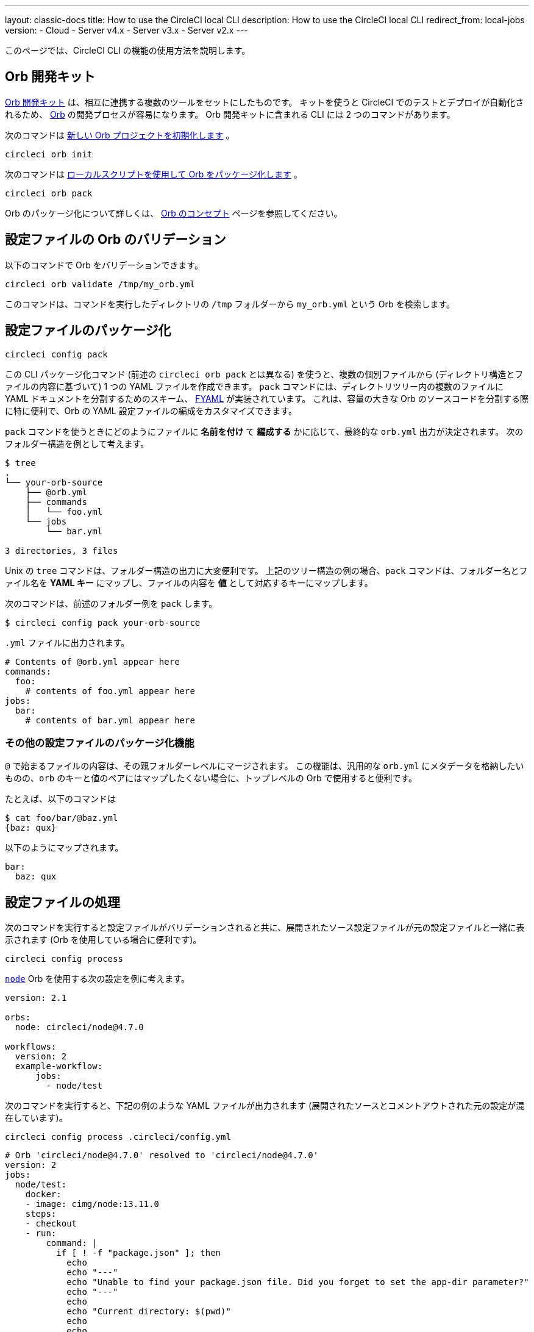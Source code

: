 ---

layout: classic-docs
title: How to use the CircleCI local CLI
description: How to use the CircleCI local CLI
redirect_from: local-jobs
version:
- Cloud
- Server v4.x
- Server v3.x
- Server v2.x
---

このページでは、CircleCI CLI の機能の使用方法を説明します。

[#orb-development-kit]
== Orb 開発キット

<<orb-author#create-test-and-publish-an-orb,Orb 開発キット>> は、相互に連携する複数のツールをセットにしたものです。 キットを使うと CircleCI でのテストとデプロイが自動化されるため、 <<orb-intro#,Orb>> の開発プロセスが容易になります。 Orb 開発キットに含まれる CLI には 2 つのコマンドがあります。

次のコマンドは link:https://circleci-public.github.io/circleci-cli/circleci_orb_init.html[新しい Orb プロジェクトを初期化します] 。

```shell
circleci orb init
```

次のコマンドは link:https://circleci-public.github.io/circleci-cli/circleci_orb_pack.html[ローカルスクリプトを使用して Orb をパッケージ化します] 。

```shell
circleci orb pack
```

Orb のパッケージ化について詳しくは、 <<orb-concepts#orb-packing,Orb のコンセプト>> ページを参照してください。

[#validate-an-orb-in-your-configuration-file]
== 設定ファイルの Orb のバリデーション

以下のコマンドで Orb をバリデーションできます。

```shell
circleci orb validate /tmp/my_orb.yml
```

このコマンドは、コマンドを実行したディレクトリの `/tmp` フォルダーから `my_orb.yml` という Orb を検索します。

[#packing-a-config]
== 設定ファイルのパッケージ化

```shell
circleci config pack
```

この CLI パッケージ化コマンド (前述の `circleci orb pack` とは異なる) を使うと、複数の個別ファイルから (ディレクトリ構造とファイルの内容に基づいて) 1 つの YAML ファイルを作成できます。 `pack` コマンドには、ディレクトリツリー内の複数のファイルに YAML ドキュメントを分割するためのスキーム、 link:https://github.com/CircleCI-Public/fyaml[FYAML] が実装されています。 これは、容量の大きな Orb のソースコードを分割する際に特に便利で、Orb の YAML 設定ファイルの編成をカスタマイズできます。

`pack` コマンドを使うときにどのようにファイルに **名前を付け** て **編成する** かに応じて、最終的な `orb.yml` 出力が決定されます。 次のフォルダー構造を例として考えます。

```shell
$ tree
.
└── your-orb-source
    ├── @orb.yml
    ├── commands
    │   └── foo.yml
    └── jobs
        └── bar.yml

3 directories, 3 files
```

Unix の `tree` コマンドは、フォルダー構造の出力に大変便利です。 上記のツリー構造の例の場合、`pack` コマンドは、フォルダー名とファイル名を **YAML キー** にマップし、ファイルの内容を **値** として対応するキーにマップします。

次のコマンドは、前述のフォルダー例を `pack` します。

```shell
$ circleci config pack your-orb-source
```

`.yml` ファイルに出力されます。

```yaml
# Contents of @orb.yml appear here
commands:
  foo:
    # contents of foo.yml appear here
jobs:
  bar:
    # contents of bar.yml appear here
```

[#other-configuration-packing-capabilities]
=== その他の設定ファイルのパッケージ化機能

`@` で始まるファイルの内容は、その親フォルダーレベルにマージされます。 この機能は、汎用的な `orb.yml` にメタデータを格納したいものの、`orb` のキーと値のペアにはマップしたくない場合に、トップレベルの Orb で使用すると便利です。

たとえば、以下のコマンドは

```shell
$ cat foo/bar/@baz.yml
{baz: qux}
```

以下のようにマップされます。

```yaml
bar:
  baz: qux
```

[#processing-a-config]
== 設定ファイルの処理

次のコマンドを実行すると設定ファイルがバリデーションされると共に、展開されたソース設定ファイルが元の設定ファイルと一緒に表示されます (Orb を使用している場合に便利です)。

```shell
circleci config process
```

link:https://circleci.com/developer/orbs/orb/circleci/node[`node`] Orb を使用する次の設定を例に考えます。

```yml
version: 2.1

orbs:
  node: circleci/node@4.7.0

workflows:
  version: 2
  example-workflow:
      jobs:
        - node/test
```

次のコマンドを実行すると、下記の例のような YAML ファイルが出力されます (展開されたソースとコメントアウトされた元の設定が混在しています)。

```shell
circleci config process .circleci/config.yml
```

```yml
# Orb 'circleci/node@4.7.0' resolved to 'circleci/node@4.7.0'
version: 2
jobs:
  node/test:
    docker:
    - image: cimg/node:13.11.0
    steps:
    - checkout
    - run:
        command: |
          if [ ! -f "package.json" ]; then
            echo
            echo "---"
            echo "Unable to find your package.json file. Did you forget to set the app-dir parameter?"
            echo "---"
            echo
            echo "Current directory: $(pwd)"
            echo
            echo
            echo "List directory: "
            echo
            ls
            exit 1
          fi
        name: Checking for package.json
        working_directory: ~/project
    - run:
        command: |
          if [ -f "package-lock.json" ]; then
            echo "Found package-lock.json file, assuming lockfile"
            ln package-lock.json /tmp/node-project-lockfile
          elif [ -f "npm-shrinkwrap.json" ]; then
            echo "Found npm-shrinkwrap.json file, assuming lockfile"
            ln npm-shrinkwrap.json /tmp/node-project-lockfile
          elif [ -f "yarn.lock" ]; then
            echo "Found yarn.lock file, assuming lockfile"
            ln yarn.lock /tmp/node-project-lockfile
          fi
          ln package.json /tmp/node-project-package.json
        name: Determine lockfile
        working_directory: ~/project
    - restore_cache:
        keys:
        - node-deps-{{ arch }}-v1-{{ .Branch }}-{{ checksum "/tmp/node-project-package.json" }}-{{ checksum "/tmp/node-project-lockfile" }}
        - node-deps-{{ arch }}-v1-{{ .Branch }}-{{ checksum "/tmp/node-project-package.json" }}-
        - node-deps-{{ arch }}-v1-{{ .Branch }}-
    - run:
        command: "if [[ ! -z \"\" ]]; then\n  echo \"Running override package installation command:\"\n  \nelse\n  npm ci\nfi\n"
        name: Installing NPM packages
        working_directory: ~/project
    - save_cache:
        key: node-deps-{{ arch }}-v1-{{ .Branch }}-{{ checksum "/tmp/node-project-package.json" }}-{{ checksum "/tmp/node-project-lockfile" }}
        paths:
        - ~/.npm
    - run:
        command: npm run test
        name: Run NPM Tests
        working_directory: ~/project
workflows:
  version: 2
  example-workflow:
    jobs:
    - node/test

# Original config.yml file:
# version: 2.1
#
# orbs:
#   node: circleci/node@4.7.0
#
# workflows:
#   version: 2
#   example-workflow:
#       jobs:
#         - node/test
```

[#run-a-job-in-a-container-on-your-machine]
== マシン上のコンテナ内でのジョブの実行

CLI を使用すると、Docker を使用して設定ファイル内のジョブを実行できます。 こうすることで、テストを実行してから設定ファイルの変更をプッシュしたり、ビルドキューに影響を与えずにビルドプロセスをデバッグできます。

[#prerequisites]
=== 前提条件

システムに link:https://www.docker.com/products/docker-desktop[Docker] と CLI の最新バージョンをインストールしている必要があります。 また、有効な `.circleci/config.yml` ファイルを含むプロジェクトが必要です。

[#running-a-job]
=== ジョブの実行

CLI では、次のコマンドで Docker を使用してデスクトップ上の CircleCI から単一のジョブを実行できます。

```shell
$ circleci local execute --job JOB_NAME
```

CircleCI の設定ファイルをバージョン 2.1 以上に設定している場合、まず設定ファイルを `process.yml` にエクスポートし、次のコマンドを使用して実行するときにそのファイルを指定する必要があります。

```shell
circleci config process .circleci/config.yml > process.yml
circleci local execute -c process.yml --job JOB_NAME
```

次のコマンドは、CircleCI のデモアプリケーションのいずれかを使って、ローカルのマシン上でビルドのサンプルを実行します。

```shell
git clone https://github.com/CircleCI-Public/circleci-demo-go.git
cd circleci-demo-go
circleci local execute --job build
```

上記のコマンドは、`build` ジョブ全体を実行します (ローカルではジョブのみを実行でき、ワークフローは実行できません)。 CLI は、Docker を使用してビルドの要件をプルダウンしてから、CI ステップをローカルで実行します。 この例では、Golang および Postgres の Docker イメージをプルダウンして、ビルド中に依存関係のインストール、単体テストの実行、サービスの実行テストなどを行えるようにしています。

[#limitations-of-running-jobs-locally]
=== ローカルでのジョブ実行時の制限事項

`circleci` を使用してジョブをローカルで実行できるのは非常に便利ですが、いくつかの制限事項があります。

**Machine Executor**

ローカルジョブでは Machine Executor を使用できません。 Machine Executor でジョブを実行するには、別の VM が必要になるためです。

**SSH キーの追加**

現時点では、`add_ssh_keys` CLI コマンドを使用して SSH キーを追加することはできません。

**ワークフロー**

CLI ツールでは、ワークフローの実行がサポートされていません。 基本的にワークフローは、複数のマシンでのジョブの並列実行を活用することによって、高速で複雑なビルドを可能にします。 CLI はユーザーのマシンでのみ動作するため、単一のジョブ (ワークフローを構成する一要素) しか実行できません。

**キャッシュとオンライン限定コマンド**

現在、ローカルジョブではキャッシュがサポートされていません。 設定ファイルに <<configuration-reference#savecache,`save_cache`>> または <</configuration-reference#restorecache,`restore_cache`>> のステップがある場合、`circleci` ではそれらをスキップして警告を表示します。

また、オンラインでは機能しても、ローカルマシンでは機能しないコマンドもあります。 たとえば、上記の Golang ビルドの例では <<configuration-reference#storeartifacts,`store_artifacts`>> ステップを実行していますが、ローカルでビルドした場合、アーティファクトはアップロードされません。 ローカルのビルドで利用できないステップがあった場合は、コンソールにエラーが表示されます。

**環境変数**

セキュリティ上の理由から、 link:https://app.circleci.com/[Web アプリケーション] で設定した暗号化された環境変数は、ローカルのビルドにはインポートされません。 代わりに、`-e` フラグを使用して CLI に環境変数を指定できます。 詳しくは、次のコマンドの出力を参照してください。

```shell
circleci help build
```

環境変数が複数ある場合は、変数ごとに、次のようにフラグを使用する必要があります。

```shell
circleci build -e VAR1=FOO -e VAR2=BAR
```

[#test-splitting]
== テストの分割

CircleCI CLI は、ジョブ実行中の高度な機能、たとえばビルド時間を最適化するための <<parallelism-faster-jobs#using-the-circleci-cli-to-split-tests,テストの分割>> にも使用できます。

[#context-management]
== コンテキストの管理

<<contexts#,コンテキスト>> は、環境変数を保護し、プロジェクト間で共有するためのメカニズムを提供します。 これまで、コンテキストの管理は CircleCI Web アプリケーションのみで行われて来ましたが、CircleCI CLI でも、プロジェクトにおけるコンテキストの使用を管理できるようになりました。 CLI には、以下のようにコンテキスト向けのコマンドが複数用意されています。

- `create` - 新規コンテキストの作成
- `delete` - 指定したコンテキストの削除
- `list` - 全コンテキストの一覧表示
- `remove-secret` - 指定したコンテキストからの環境変数の削除
- `show` - コンテキストの表示
- `store-secret` - 指定したコンテキストへの新しい環境変数の格納

これらは CLI の "サブコマンド" であり、以下のように実行されます。

```shell
circleci context create

# Returns the following:
List all contexts

Usage:
  circleci context list <vcs-type> <org-name> [flags]
```

多くのコマンドでは、`< >` で区切ったパラメーターとして詳細情報を入力するように求められます。

大部分の CLI コマンドと同様、コンテキスト関連の操作を実行するには、お使いのバージョンの CLI をトークンで適切に認証する必要があります。

[#next-steps]
== 次のステップ

- <<executor-intro#,実行環境の概要>>